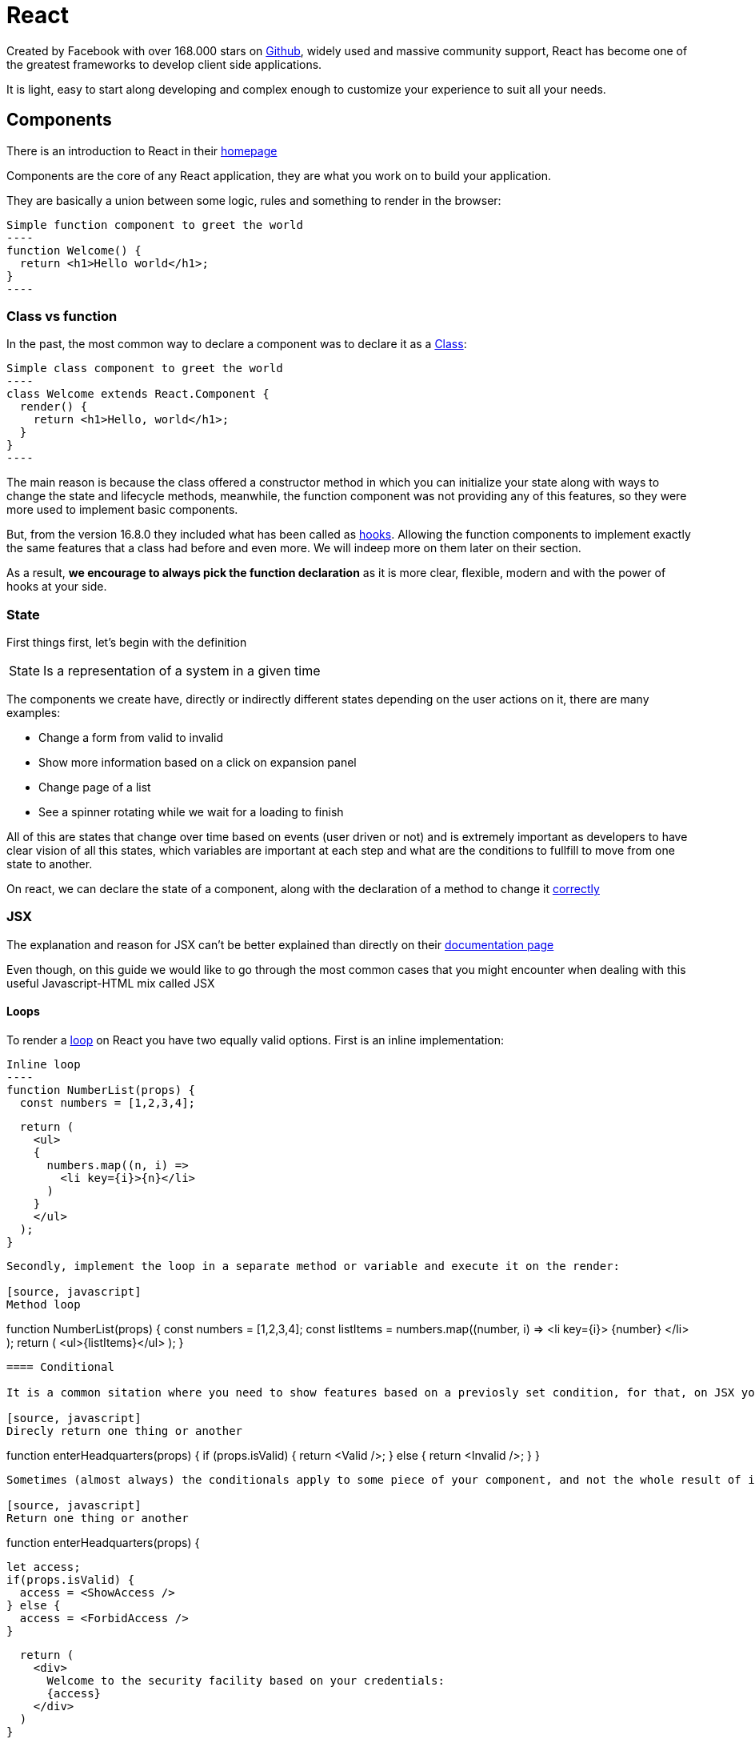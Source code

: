 :toc: macro

= React

Created by Facebook with over 168.000 stars on https://github.com/facebook/react/[Github], widely used and massive community support, React has become one of the greatest frameworks to develop client side applications.

It is light, easy to start along developing and complex enough to customize your experience to suit all your needs.

== Components

There is an introduction to React in their https://reactjs.org/[homepage]

Components are the core of any React application, they are what you work on to build your application.

They are basically a union between some logic, rules and something to render in the browser:

[source, javascript]
Simple function component to greet the world
----
function Welcome() {
  return <h1>Hello world</h1>;
}
----

=== Class vs function

In the past, the most common way to declare a component was to declare it as a https://reactjs.org/docs/react-component.html[Class]:

[source, Javascript]
Simple class component to greet the world
----
class Welcome extends React.Component {
  render() {
    return <h1>Hello, world</h1>;
  }
}
----

The main reason is because the class offered a constructor method in which you can initialize your state along with ways to change the state and lifecycle methods, meanwhile, the function component was not providing any of this features, so they were more used to implement basic components.

But, from the version 16.8.0 they included what has been called as https://reactjs.org/docs/hooks-intro.html[hooks]. Allowing the function components to implement exactly the same features that a class had before and even more. We will indeep more on them later on their section.

As a result, *we encourage to always pick the function declaration* as it is more clear, flexible, modern and with the power of hooks at your side.

=== State

First things first, let's begin with the definition

[horizontal]
State:: Is a representation of a system in a given time

The components we create have, directly or indirectly different states depending on the user actions on it, there are many examples:

* Change a form from valid to invalid
* Show more information based on a click on expansion panel
* Change page of a list
* See a spinner rotating while we wait for a loading to finish

All of this are states that change over time based on events (user driven or not) and is extremely important as developers to have clear vision of all this states, which variables are important at each step and what are the conditions to fullfill to move from one state to another.

On react, we can declare the state of a component, along with the declaration of a method to change it https://reactjs.org/docs/state-and-lifecycle.html#using-state-correctlye[correctly]


=== JSX

The explanation and reason for JSX can't be better explained than directly on their https://reactjs.org/docs/introducing-jsx.html[documentation page]

Even though, on this guide we would like to go through the most common cases that you might encounter when dealing with this useful Javascript-HTML mix called JSX

==== Loops

To render a https://reactjs.org/docs/lists-and-keys.html[loop] on React you have two equally valid options. First is an inline implementation:

[source, javascript]
Inline loop
----
function NumberList(props) {
  const numbers = [1,2,3,4];

  return (
    <ul>
    {
      numbers.map((n, i) => 
        <li key={i}>{n}</li>
      )
    }
    </ul>
  );
}
----

Secondly, implement the loop in a separate method or variable and execute it on the render:

[source, javascript]
Method loop
----
function NumberList(props) {
  const numbers = [1,2,3,4];
  const listItems = numbers.map((number, i) =>
    <li key={i}>
      {number}
    </li>
  );
  return (
    <ul>{listItems}</ul>
  );
}
----

==== Conditional

It is a common sitation where you need to show features based on a previosly set condition, for that, on JSX yo can implement these https://reactjs.org/docs/conditional-rendering.html[conditionals] to be applied on runtime based on your state:

[source, javascript]
Direcly return one thing or another
----
function enterHeadquarters(props) {
  if (props.isValid) {
    return <Valid />;
  } else {
    return <Invalid />;
  }
}
----

Sometimes (almost always) the conditionals apply to some piece of your component, and not the whole result of it, to do that, the strategies are exactly the same as in the loops, inline or on a separate variable/method:

[source, javascript]
Return one thing or another
----
function enterHeadquarters(props) {

  let access;
  if(props.isValid) {
    access = <ShowAccess />
  } else {
    access = <ForbidAccess />
  }

  return (
    <div>
      Welcome to the security facility based on your credentials:
      {access}
    </div>
  )
}
----

Or... just go directly to the JSX inline

[source, javascript]
Show access or forbid
----
function enterHeadquarters(props) {
  return (
    <div>
      Welcome to the security facility based on your credentials:
      {props.isValid ? <ShowAccess /> : <ForbidAccess />}
    </div>
  )
}
----

And one last possibility is to show shometing or nothing at all, which can be implemented like this:

[source, javascript]
Show exit only if inside
----
function enterHeadquarters(props) {
  return (
    <div>
      {props.isInside && <ExitHeadquarters />}
    </div>
  )
}
----


=== Props

Components are not isolated form each other, there is and must be plan and final implementation to provide communication between components to maximize the reuse of code and distribute responsabilities.

The solution of how to move information from the source to the final consumer is what is called as *data flow* as is something to take extremely seriously.

In this section we are going to cover only the tools to move data up and down your component tree, later on the guide we will go full on this data flow structure and component organization to take the most out of this flow to have an app that is functional, maintanable and readable.

On react we have just one name: "props" to call two different things. On one hand, variables passed from the father component to the child, and on the other hand, events triggered on the child component that affect the father. With this two possibilities we cover both directions of the flow, variables go down, events go up. That's it.

There is one gold rule, which in React is specially imposed: *"All React components must act like https://en.wikipedia.org/wiki/Pure_function[pure] functions with respect to their props."*

[source, javascript]
Down flow example
----
function Card(props) {
  return (
    <div>
      <img
        src={props.img}
        alt={props.titleImg}
      />
      <div>
        {props.title}
      </div>
      <div >
        {props.description}
      </div>
    </div>
  );
}
----

All "img", "titleImg", "title", "description" are variables provided by the father, in other words, we have a component responsible of making up something called "Card", and this can re reused every time we want to have a Card, agnostic to the data.

[source, javascript]
Up flow example
----
function Card(props) {
  return (
    <div>
      <img
        src={props.img}
        alt={props.titleImg}
      />
      <div>
        {props.title}
      </div>
      <div >
        {props.description}
      </div>
      <button onClick={props.select}>Select</button>
    </div>
  );
}
----

Let's imagine we want to refresh a Card whenever the user is willing to, the Card component does not know nothing about this method or what it does, the component just send to the father that the user triggered this event. Still agnostic and with the capabilities of perform actions on the application without breaking the gold rule. Amazing.

== Hooks

Hooks were introduced to make good use of state and lifecycle events without class components, we encourage to read trough the official documentation as it contains a lot of information https://reactjs.org/docs/hooks-intro.html[on its own section.].

And good to know that you can always develop your custom hooks to empower some functionalities of your application. 

=== useState

Probably the most common and used of all hooks, it allows you to declare a state variable. Simple, easy and useful... https://reactjs.org/docs/hooks-state.html[The useState hook] 

The declaration is as easy as:

[source, javascript]
UseState hook
----
function StateHook() {
  const [value, setValue] = useState('initial value')

  return (
    <div>{value}</div>
  )
}
----

We declared here a state variable called "value", with a handler to change the value called "setValue" and finally a initial state, which I set to "initial value", but could have been empty. That's all, ready to use. Next chapter.

=== useEffect

Next in line, enabling to check for effects and manage lyfecicle events, we have https://reactjs.org/docs/hooks-effect.html[the useEffect hook].

[source, javascript]
UseEffect hook
----
function EffectHook() {

  const [value, setValue] = useState('initial value')

  useEffect(() => {
    console.log("value has changed to: ", value)
  }, [value])

  return (
    <div>
    {value}
    <button onClick={() => setValue("clicked")}>click!</button>
    </div>
  )
}
----

On here, there are several things to know about, first, effects execute always when the component mounts and then every time the variables passed on second parameter array changes.

With effect we can perform actions at the start of the component, or after render and with some variable changes


== Context

Despite other more complex solutions like Redux, state management with hooks has a drawback, it only applies to the component and not outside of it. Some data of the application are cross-components and are needed en several places, maybe even at the same time. To make some information available everywhere without making a crazy flow of props, React has https://reactjs.org/docs/context.html[Context].

